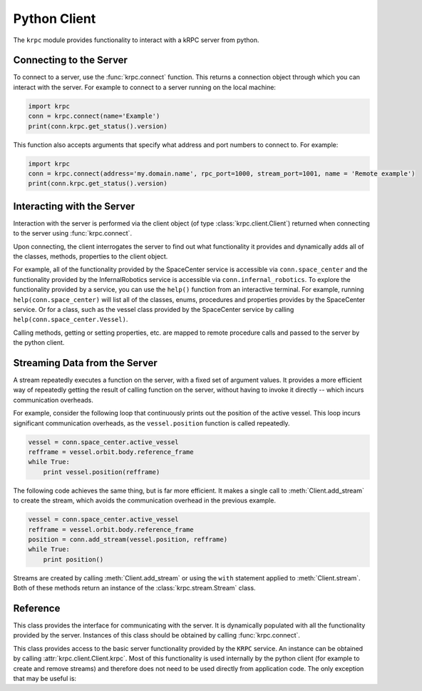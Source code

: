 Python Client
=============

The ``krpc`` module provides functionality to interact with a kRPC server from
python.

Connecting to the Server
------------------------

To connect to a server, use the :func:`krpc.connect` function. This returns a
connection object through which you can interact with the server. For example to
connect to a server running on the local machine:

.. code-block:: python

   import krpc
   conn = krpc.connect(name='Example')
   print(conn.krpc.get_status().version)

This function also accepts arguments that specify what address and port numbers
to connect to. For example:

.. code-block:: python

   import krpc
   conn = krpc.connect(address='my.domain.name', rpc_port=1000, stream_port=1001, name = 'Remote example')
   print(conn.krpc.get_status().version)

Interacting with the Server
---------------------------

Interaction with the server is performed via the client object (of type
:class:`krpc.client.Client`) returned when connecting to the server using
:func:`krpc.connect`.

Upon connecting, the client interrogates the server to find out what
functionality it provides and dynamically adds all of the classes, methods,
properties to the client object.

For example, all of the functionality provided by the SpaceCenter service is
accessible via ``conn.space_center`` and the functionality provided by the
InfernalRobotics service is accessible via ``conn.infernal_robotics``. To
explore the functionality provided by a service, you can use the ``help()``
function from an interactive terminal. For example, running
``help(conn.space_center)`` will list all of the classes, enums, procedures and
properties provides by the SpaceCenter service. Or for a class, such as the
vessel class provided by the SpaceCenter service by calling
``help(conn.space_center.Vessel)``.

Calling methods, getting or setting properties, etc. are mapped to remote
procedure calls and passed to the server by the python client.

Streaming Data from the Server
------------------------------

A stream repeatedly executes a function on the server, with a fixed set of
argument values. It provides a more efficient way of repeatedly getting the
result of calling function on the server, without having to invoke it directly
-- which incurs communication overheads.

For example, consider the following loop that continuously prints out the
position of the active vessel. This loop incurs significant communication
overheads, as the ``vessel.position`` function is called repeatedly.

.. code-block:: python

   vessel = conn.space_center.active_vessel
   refframe = vessel.orbit.body.reference_frame
   while True:
       print vessel.position(refframe)

The following code achieves the same thing, but is far more efficient. It makes
a single call to :meth:`Client.add_stream` to create the stream, which avoids
the communication overhead in the previous example.

.. code-block:: python

   vessel = conn.space_center.active_vessel
   refframe = vessel.orbit.body.reference_frame
   position = conn.add_stream(vessel.position, refframe)
   while True:
       print position()

Streams are created by calling :meth:`Client.add_stream` or using the ``with``
statement applied to :meth:`Client.stream`. Both of these methods return an
instance of the :class:`krpc.stream.Stream` class.

Reference
---------

.. module:: krpc

.. function:: connect([address='127.0.0.1'], [rpc_port=50000], [stream_port=50001], [name=None])

   This function creates a connection to a kRPC server. It returns a
   :class:`krpc.client.Client` object, through which the server can be
   communicated with.

   :param string address: The address of the server to connect to. Can either be
                          a hostname or an IPv4 address in dotted decimal
                          notation. Defaults to '127.0.0.1'.
   :param int rpc_port: The port number of the RPC Server. Defaults to 50000.
   :param int stream_port: The port number of the Stream Server. Defaults
                           to 50001.
   :param string name: A descriptive name for the connection. This is passed to
                       the server and appears, for example, in the client
                       connection dialog on the in-game server window.

.. module:: krpc.client

.. class:: Client

   This class provides the interface for communicating with the server. It is
   dynamically populated with all the functionality provided by the
   server. Instances of this class should be obtained by calling
   :func:`krpc.connect`.

   .. method:: add_stream(func, *args, **kwargs)

      Create a `stream <streams>`_ for the function *func* called with arguments
      *args* and *kwargs*. Returns a :class:`krpc.streams.Stream` object.

   .. method:: stream(func, *args, **kwargs)

      Allows use of the ``with`` statement to create a `stream <streams>`_ and
      automatically remove it from the server when it goes out of scope. The
      function to be streamed should be passed as *func*, and its arguments as
      *args* and *kwargs*.

      For example, to stream the result of method call
      ``vessel.position(refframe)``:

      .. code-block:: python

         vessel = conn.space_center.active_vessel
         refframe = vessel.orbit.body.reference_frame
         with conn.stream(vessel.position, refframe) as pos:
             print('Position =', pos)

      Or to stream the property ``conn.space_center.ut``:

      .. code-block:: python

         with conn.stream(getattr(conn.space_center, 'ut')) as ut:
             print('Universal Time =', ut)

   .. method:: close()

      Closes the connection to the server.

   .. attribute:: krpc

      The built-in KRPC class, providing basic interactions with the server.

      :rtype: :class:`krpc.client.KRPC`

.. class:: KRPC

      This class provides access to the basic server functionality provided by
      the ``KRPC`` service. An instance can be obtained by calling
      :attr:`krpc.client.Client.krpc`. Most of this functionality is used
      internally by the python client (for example to create and remove streams)
      and therefore does not need to be used directly from application code. The
      only exception that may be useful is:

      .. method:: get_status()

         Gets a status message from the server. Contains the version string of
         the server. For example:

         .. code-block:: python

            print('Server version =', conn.krpc.get_status().version)

.. module:: krpc.stream

.. class:: Stream

   .. method:: __call__()

      Gets the most recently received value for the stream.

   .. method:: remove()

      Remove the stream from the server.
